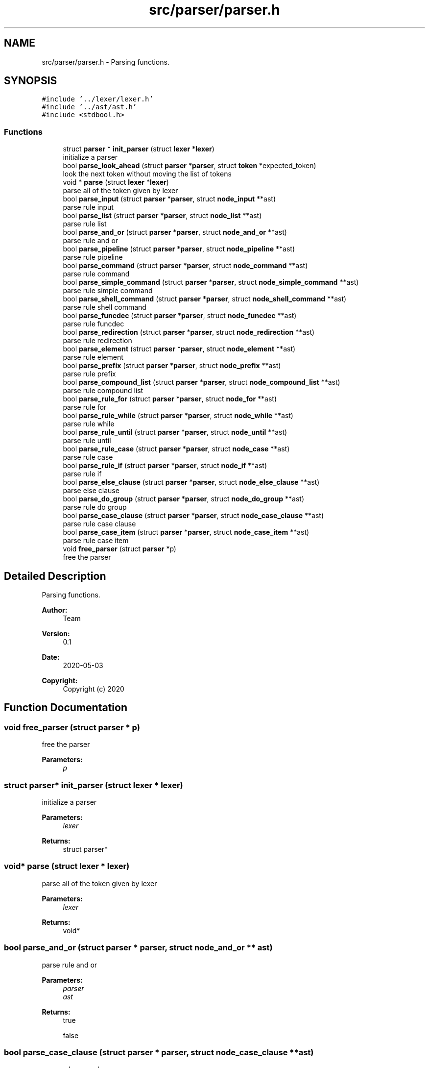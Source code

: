 .TH "src/parser/parser.h" 3 "Mon May 4 2020" "Version v0.1" "42h" \" -*- nroff -*-
.ad l
.nh
.SH NAME
src/parser/parser.h \- Parsing functions\&.  

.SH SYNOPSIS
.br
.PP
\fC#include '\&.\&./lexer/lexer\&.h'\fP
.br
\fC#include '\&.\&./ast/ast\&.h'\fP
.br
\fC#include <stdbool\&.h>\fP
.br

.SS "Functions"

.in +1c
.ti -1c
.RI "struct \fBparser\fP * \fBinit_parser\fP (struct \fBlexer\fP *\fBlexer\fP)"
.br
.RI "initialize a parser "
.ti -1c
.RI "bool \fBparse_look_ahead\fP (struct \fBparser\fP *\fBparser\fP, struct \fBtoken\fP *expected_token)"
.br
.RI "look the next token without moving the list of tokens "
.ti -1c
.RI "void * \fBparse\fP (struct \fBlexer\fP *\fBlexer\fP)"
.br
.RI "parse all of the token given by lexer "
.ti -1c
.RI "bool \fBparse_input\fP (struct \fBparser\fP *\fBparser\fP, struct \fBnode_input\fP **ast)"
.br
.RI "parse rule input "
.ti -1c
.RI "bool \fBparse_list\fP (struct \fBparser\fP *\fBparser\fP, struct \fBnode_list\fP **ast)"
.br
.RI "parse rule list "
.ti -1c
.RI "bool \fBparse_and_or\fP (struct \fBparser\fP *\fBparser\fP, struct \fBnode_and_or\fP **ast)"
.br
.RI "parse rule and or "
.ti -1c
.RI "bool \fBparse_pipeline\fP (struct \fBparser\fP *\fBparser\fP, struct \fBnode_pipeline\fP **ast)"
.br
.RI "parse rule pipeline "
.ti -1c
.RI "bool \fBparse_command\fP (struct \fBparser\fP *\fBparser\fP, struct \fBnode_command\fP **ast)"
.br
.RI "parse rule command "
.ti -1c
.RI "bool \fBparse_simple_command\fP (struct \fBparser\fP *\fBparser\fP, struct \fBnode_simple_command\fP **ast)"
.br
.RI "parse rule simple command "
.ti -1c
.RI "bool \fBparse_shell_command\fP (struct \fBparser\fP *\fBparser\fP, struct \fBnode_shell_command\fP **ast)"
.br
.RI "parse rule shell command "
.ti -1c
.RI "bool \fBparse_funcdec\fP (struct \fBparser\fP *\fBparser\fP, struct \fBnode_funcdec\fP **ast)"
.br
.RI "parse rule funcdec "
.ti -1c
.RI "bool \fBparse_redirection\fP (struct \fBparser\fP *\fBparser\fP, struct \fBnode_redirection\fP **ast)"
.br
.RI "parse rule redirection "
.ti -1c
.RI "bool \fBparse_element\fP (struct \fBparser\fP *\fBparser\fP, struct \fBnode_element\fP **ast)"
.br
.RI "parse rule element "
.ti -1c
.RI "bool \fBparse_prefix\fP (struct \fBparser\fP *\fBparser\fP, struct \fBnode_prefix\fP **ast)"
.br
.RI "parse rule prefix "
.ti -1c
.RI "bool \fBparse_compound_list\fP (struct \fBparser\fP *\fBparser\fP, struct \fBnode_compound_list\fP **ast)"
.br
.RI "parse rule compound list "
.ti -1c
.RI "bool \fBparse_rule_for\fP (struct \fBparser\fP *\fBparser\fP, struct \fBnode_for\fP **ast)"
.br
.RI "parse rule for "
.ti -1c
.RI "bool \fBparse_rule_while\fP (struct \fBparser\fP *\fBparser\fP, struct \fBnode_while\fP **ast)"
.br
.RI "parse rule while "
.ti -1c
.RI "bool \fBparse_rule_until\fP (struct \fBparser\fP *\fBparser\fP, struct \fBnode_until\fP **ast)"
.br
.RI "parse rule until "
.ti -1c
.RI "bool \fBparse_rule_case\fP (struct \fBparser\fP *\fBparser\fP, struct \fBnode_case\fP **ast)"
.br
.RI "parse rule case "
.ti -1c
.RI "bool \fBparse_rule_if\fP (struct \fBparser\fP *\fBparser\fP, struct \fBnode_if\fP **ast)"
.br
.RI "parse rule if "
.ti -1c
.RI "bool \fBparse_else_clause\fP (struct \fBparser\fP *\fBparser\fP, struct \fBnode_else_clause\fP **ast)"
.br
.RI "parse else clause "
.ti -1c
.RI "bool \fBparse_do_group\fP (struct \fBparser\fP *\fBparser\fP, struct \fBnode_do_group\fP **ast)"
.br
.RI "parse rule do group "
.ti -1c
.RI "bool \fBparse_case_clause\fP (struct \fBparser\fP *\fBparser\fP, struct \fBnode_case_clause\fP **ast)"
.br
.RI "parse rule case clause "
.ti -1c
.RI "bool \fBparse_case_item\fP (struct \fBparser\fP *\fBparser\fP, struct \fBnode_case_item\fP **ast)"
.br
.RI "parse rule case item "
.ti -1c
.RI "void \fBfree_parser\fP (struct \fBparser\fP *p)"
.br
.RI "free the parser "
.in -1c
.SH "Detailed Description"
.PP 
Parsing functions\&. 


.PP
\fBAuthor:\fP
.RS 4
Team 
.RE
.PP
\fBVersion:\fP
.RS 4
0\&.1 
.RE
.PP
\fBDate:\fP
.RS 4
2020-05-03
.RE
.PP
\fBCopyright:\fP
.RS 4
Copyright (c) 2020 
.RE
.PP

.SH "Function Documentation"
.PP 
.SS "void free_parser (struct \fBparser\fP * p)"

.PP
free the parser 
.PP
\fBParameters:\fP
.RS 4
\fIp\fP 
.RE
.PP

.SS "struct \fBparser\fP* init_parser (struct \fBlexer\fP * lexer)"

.PP
initialize a parser 
.PP
\fBParameters:\fP
.RS 4
\fIlexer\fP 
.RE
.PP
\fBReturns:\fP
.RS 4
struct parser* 
.RE
.PP

.SS "void* parse (struct \fBlexer\fP * lexer)"

.PP
parse all of the token given by lexer 
.PP
\fBParameters:\fP
.RS 4
\fIlexer\fP 
.RE
.PP
\fBReturns:\fP
.RS 4
void* 
.RE
.PP

.SS "bool parse_and_or (struct \fBparser\fP * parser, struct \fBnode_and_or\fP ** ast)"

.PP
parse rule and or 
.PP
\fBParameters:\fP
.RS 4
\fIparser\fP 
.br
\fIast\fP 
.RE
.PP
\fBReturns:\fP
.RS 4
true 
.PP
false 
.RE
.PP

.SS "bool parse_case_clause (struct \fBparser\fP * parser, struct \fBnode_case_clause\fP ** ast)"

.PP
parse rule case clause 
.PP
\fBParameters:\fP
.RS 4
\fIparser\fP 
.br
\fIast\fP 
.RE
.PP
\fBReturns:\fP
.RS 4
true 
.PP
false 
.RE
.PP

.SS "bool parse_case_item (struct \fBparser\fP * parser, struct \fBnode_case_item\fP ** ast)"

.PP
parse rule case item 
.PP
\fBParameters:\fP
.RS 4
\fIparser\fP 
.br
\fIast\fP 
.RE
.PP
\fBReturns:\fP
.RS 4
true 
.PP
false 
.RE
.PP

.SS "bool parse_command (struct \fBparser\fP * parser, struct \fBnode_command\fP ** ast)"

.PP
parse rule command 
.PP
\fBParameters:\fP
.RS 4
\fIparser\fP 
.br
\fIast\fP 
.RE
.PP
\fBReturns:\fP
.RS 4
true 
.PP
false 
.RE
.PP

.SS "bool parse_compound_list (struct \fBparser\fP * parser, struct \fBnode_compound_list\fP ** ast)"

.PP
parse rule compound list 
.PP
\fBParameters:\fP
.RS 4
\fIparser\fP 
.br
\fIast\fP 
.RE
.PP
\fBReturns:\fP
.RS 4
true 
.PP
false 
.RE
.PP

.SS "bool parse_do_group (struct \fBparser\fP * parser, struct \fBnode_do_group\fP ** ast)"

.PP
parse rule do group 
.PP
\fBParameters:\fP
.RS 4
\fIparser\fP 
.br
\fIast\fP 
.RE
.PP
\fBReturns:\fP
.RS 4
true 
.PP
false 
.RE
.PP

.SS "bool parse_element (struct \fBparser\fP * parser, struct \fBnode_element\fP ** ast)"

.PP
parse rule element 
.PP
\fBParameters:\fP
.RS 4
\fIparser\fP 
.br
\fIast\fP 
.RE
.PP
\fBReturns:\fP
.RS 4
true 
.PP
false 
.RE
.PP

.SS "bool parse_else_clause (struct \fBparser\fP * parser, struct \fBnode_else_clause\fP ** ast)"

.PP
parse else clause 
.PP
\fBParameters:\fP
.RS 4
\fIparser\fP 
.br
\fIast\fP 
.RE
.PP
\fBReturns:\fP
.RS 4
true 
.PP
false 
.RE
.PP

.SS "bool parse_funcdec (struct \fBparser\fP * parser, struct \fBnode_funcdec\fP ** ast)"

.PP
parse rule funcdec 
.PP
\fBParameters:\fP
.RS 4
\fIparser\fP 
.br
\fIast\fP 
.RE
.PP
\fBReturns:\fP
.RS 4
true 
.PP
false 
.RE
.PP

.SS "bool parse_input (struct \fBparser\fP * parser, struct \fBnode_input\fP ** ast)"

.PP
parse rule input 
.PP
\fBParameters:\fP
.RS 4
\fIparser\fP 
.br
\fIast\fP 
.RE
.PP
\fBReturns:\fP
.RS 4
true 
.PP
false 
.RE
.PP

.SS "bool parse_list (struct \fBparser\fP * parser, struct \fBnode_list\fP ** ast)"

.PP
parse rule list 
.PP
\fBParameters:\fP
.RS 4
\fIparser\fP 
.br
\fIast\fP 
.RE
.PP
\fBReturns:\fP
.RS 4
true 
.PP
false 
.RE
.PP

.SS "bool parse_look_ahead (struct \fBparser\fP * parser, struct \fBtoken\fP * expected_token)"

.PP
look the next token without moving the list of tokens 
.PP
\fBParameters:\fP
.RS 4
\fIparser\fP 
.br
\fIexpected_token\fP 
.RE
.PP
\fBReturns:\fP
.RS 4
true 
.PP
false 
.RE
.PP

.SS "bool parse_pipeline (struct \fBparser\fP * parser, struct \fBnode_pipeline\fP ** ast)"

.PP
parse rule pipeline 
.PP
\fBParameters:\fP
.RS 4
\fIparser\fP 
.br
\fIast\fP 
.RE
.PP
\fBReturns:\fP
.RS 4
true 
.PP
false 
.RE
.PP

.SS "bool parse_prefix (struct \fBparser\fP * parser, struct \fBnode_prefix\fP ** ast)"

.PP
parse rule prefix 
.PP
\fBParameters:\fP
.RS 4
\fIparser\fP 
.br
\fIast\fP 
.RE
.PP
\fBReturns:\fP
.RS 4
true 
.PP
false 
.RE
.PP

.SS "bool parse_redirection (struct \fBparser\fP * parser, struct \fBnode_redirection\fP ** ast)"

.PP
parse rule redirection 
.PP
\fBParameters:\fP
.RS 4
\fIparser\fP 
.br
\fIast\fP 
.RE
.PP
\fBReturns:\fP
.RS 4
true 
.PP
false 
.RE
.PP

.SS "bool parse_rule_case (struct \fBparser\fP * parser, struct \fBnode_case\fP ** ast)"

.PP
parse rule case 
.PP
\fBParameters:\fP
.RS 4
\fIparser\fP 
.br
\fIast\fP 
.RE
.PP
\fBReturns:\fP
.RS 4
true 
.PP
false 
.RE
.PP

.SS "bool parse_rule_for (struct \fBparser\fP * parser, struct \fBnode_for\fP ** ast)"

.PP
parse rule for 
.PP
\fBParameters:\fP
.RS 4
\fIparser\fP 
.br
\fIast\fP 
.RE
.PP
\fBReturns:\fP
.RS 4
true 
.PP
false 
.RE
.PP

.SS "bool parse_rule_if (struct \fBparser\fP * parser, struct \fBnode_if\fP ** ast)"

.PP
parse rule if 
.PP
\fBParameters:\fP
.RS 4
\fIparser\fP 
.br
\fIast\fP 
.RE
.PP
\fBReturns:\fP
.RS 4
true 
.PP
false 
.RE
.PP

.SS "bool parse_rule_until (struct \fBparser\fP * parser, struct \fBnode_until\fP ** ast)"

.PP
parse rule until 
.PP
\fBParameters:\fP
.RS 4
\fIparser\fP 
.br
\fIast\fP 
.RE
.PP
\fBReturns:\fP
.RS 4
true 
.PP
false 
.RE
.PP

.SS "bool parse_rule_while (struct \fBparser\fP * parser, struct \fBnode_while\fP ** ast)"

.PP
parse rule while 
.PP
\fBParameters:\fP
.RS 4
\fIparser\fP 
.br
\fIast\fP 
.RE
.PP
\fBReturns:\fP
.RS 4
true 
.PP
false 
.RE
.PP

.SS "bool parse_shell_command (struct \fBparser\fP * parser, struct \fBnode_shell_command\fP ** ast)"

.PP
parse rule shell command 
.PP
\fBParameters:\fP
.RS 4
\fIparser\fP 
.br
\fIast\fP 
.RE
.PP
\fBReturns:\fP
.RS 4
true 
.PP
false 
.RE
.PP

.SS "bool parse_simple_command (struct \fBparser\fP * parser, struct \fBnode_simple_command\fP ** ast)"

.PP
parse rule simple command 
.PP
\fBParameters:\fP
.RS 4
\fIparser\fP 
.br
\fIast\fP 
.RE
.PP
\fBReturns:\fP
.RS 4
true 
.PP
false 
.RE
.PP

.SH "Author"
.PP 
Generated automatically by Doxygen for 42h from the source code\&.
